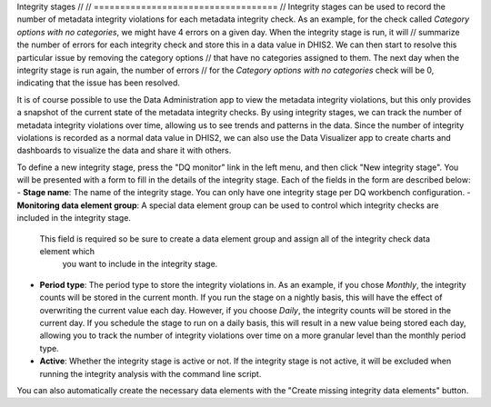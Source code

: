 Integrity stages
// // ===================================
// Integrity stages can be used to record the number of metadata integrity violations for each
metadata integrity check. As an example, for the check called `Category options with no categories`,
we might have 4 errors on a given day. When the integrity stage is run, it will
// summarize the number of errors for each integrity check and store this in a data value in DHIS2.
We can then start to resolve this particular issue by removing the category options
// that have no categories assigned to them. The next day when the integrity stage is run again, the number of errors
// for the `Category options with no categories` check will be 0, indicating that the issue has been resolved.

It is of course possible to use the Data Administration app to view the metadata integrity violations, but this only
provides a snapshot of the current state of the metadata integrity checks. By using integrity stages, we can
track the number of metadata integrity violations over time, allowing us to see trends and patterns in the data.
Since the number of integrity violations is recorded as a normal data value in DHIS2, we can also use the
Data Visualizer app to create charts and dashboards to visualize the data and share it with others.

To define a new integrity stage, press the "DQ monitor" link in the left menu, and then click
"New integrity stage". You will be presented with a form to fill in the details of the integrity stage.
Each of the fields in the form are described below:
- **Stage name**: The name of the integrity stage. You can only have one integrity stage per DQ workbench configuration.
- **Monitoring data element group**: A special data element group can be used to control which integrity checks are included in the integrity stage.
  This field is required so be sure to create a data element group and assign all of the integrity check data element which
    you want to include in the integrity stage.
- **Period type**: The period type to store the integrity violations in. As an example, if you chose `Monthly`,
  the integrity counts will be stored in the current month. If you run the stage on a nightly basis, this will have
  the effect of overwriting the current value each day. However, if you choose `Daily`, the integrity counts will be
  stored in the current day. If you schedule the stage to run on a daily basis, this will result in a new value being
  stored each day, allowing you to track the number of integrity violations over time on a more granular level than
  the monthly period type.
- **Active**: Whether the integrity stage is active or not. If the integrity stage is not active, it will be excluded
  when running the integrity analysis with the command line script.

You can also automatically create the necessary data elements with the "Create missing integrity data elements" button.
